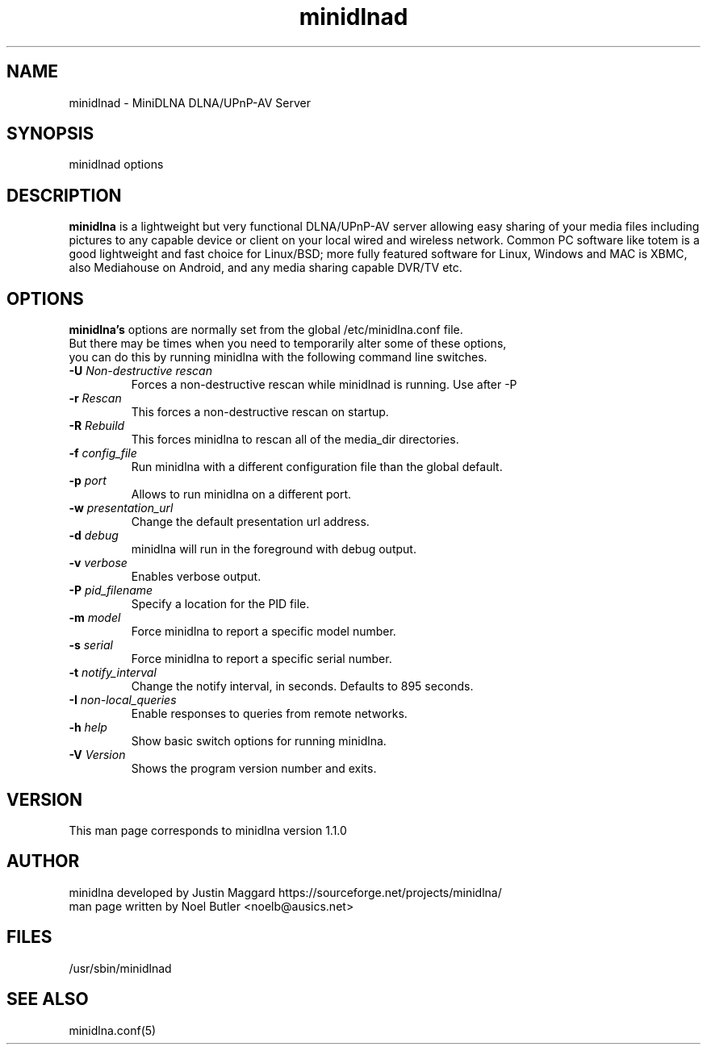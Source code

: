 .\" minidlnad man page
.TH minidlnad 8 "October 2012"
.SH NAME
minidlnad \- MiniDLNA DLNA/UPnP-AV Server
.SH SYNOPSIS
minidlnad options

.SH DESCRIPTION
.PP
.B minidlna
is a lightweight but very functional DLNA/UPnP-AV server allowing easy 
sharing of your media files including pictures to any capable device or
client on your local wired and wireless network. Common PC software like 
totem is a good lightweight and fast choice for Linux/BSD; more fully
featured software for Linux, Windows and MAC is XBMC, also Mediahouse 
on Android, and any media sharing capable DVR/TV etc.

.SH OPTIONS
.PP
.B minidlna's 
options are normally set from the global /etc/minidlna.conf file.
.nf
But there may be times when you need to temporarily alter some of these options,
you can do this by running minidlna with the following command line switches.
.fi

.IP "\fB\-U\fR \fINon-destructive rescan\fR"
Forces a non-destructive rescan while minidlnad is running. Use after -P

.IP "\fB\-r\fR \fIRescan\fR"
This forces a non-destructive rescan on startup.

.IP "\fB\-R\fR \fIRebuild\fR"
This forces minidlna to rescan all of the media_dir directories.

.IP "\fB\-f\fR \fIconfig_file\fR"
Run minidlna with a different configuration file than the global default.

.IP "\fB\-p\fR \fIport\fR"
Allows to run minidlna on a different port.

.IP "\fB\-w\fR \fIpresentation_url\fR"
Change the default presentation url address.

.IP "\fB\-d\fR \fIdebug\fR"
minidlna will run in the foreground with debug output.

.IP "\fB\-v\fR \fIverbose\fR"
Enables verbose output.

.IP "\fB\-P\fR \fIpid_filename\fR"
Specify a location for the PID file.

.IP "\fB\-m\fR \fImodel\fR"
Force minidlna to report a specific model number.

.IP "\fB\-s\fR \fIserial\fR"
Force minidlna to report a specific serial number.

.IP "\fB\-t\fR \fInotify_interval\fR"
Change the notify interval, in seconds. Defaults to 895 seconds.

.IP "\fB\-I\fR \fInon-local_queries\fR"
Enable responses to queries from remote networks.

.IP "\fB\-h\fR \fIhelp\fR"
Show basic switch options for running minidlna.

.IP "\fB\-V\fR \fIVersion\fR"
Shows the program version number and exits.


.SH VERSION
This man page corresponds to minidlna version 1.1.0 

.SH AUTHOR
.nf
minidlna developed by Justin Maggard  https://sourceforge.net/projects/minidlna/
man page written by Noel Butler <noelb@ausics.net>
.fi

.SH FILES
/usr/sbin/minidlnad

.SH SEE ALSO
 minidlna.conf(5)

